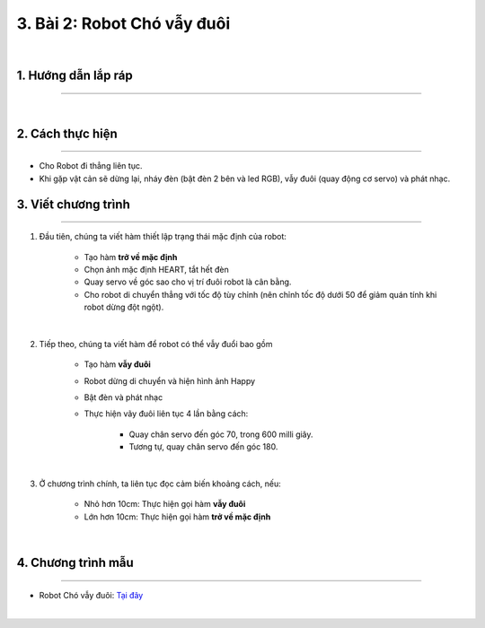 3. Bài 2: Robot Chó vẫy đuôi
=================================

.. image:: images/cho_vay_duoi.jpg
    :width: 400px
    :align: center  
|

1.  Hướng dẫn lắp ráp
---------------
-------------------------

.. raw:: html

 <iframe width="560" height="315" src="https://www.youtube.com/embed/o_aZV16-PoE" title="YouTube video player" frameborder="0" allow="accelerometer; autoplay; clipboard-write; encrypted-media; gyroscope; picture-in-picture" allowfullscreen></iframe>
| 

2.  Cách thực hiện
---------------------------
----------------------

- Cho Robot đi thẳng liên tục.

- Khi gặp vật cản sẽ dừng lại, nháy đèn (bật đèn 2 bên và led RGB), vẫy đuôi (quay động cơ servo) và phát nhạc.


3. Viết chương trình 
-----------
------------------

1. Đầu tiên, chúng ta viết hàm thiết lập trạng thái mặc định của robot:

    - Tạo hàm **trở về mặc định**
    - Chọn ảnh mặc định HEART, tắt hết đèn 
    - Quay servo về góc sao cho vị trí đuôi robot là cân bằng. 
    - Cho robot di chuyển thẳng với tốc độ tùy chỉnh (nên chỉnh tốc độ dưới 50 để giảm quán tính khi robot dừng đột ngột). 

.. image:: images/bai_2.1.png
    :width: 500px
    :align: center  
|    

2. Tiếp theo, chúng ta viết hàm để robot có thể vẫy đuổi bao gồm

    - Tạo hàm **vẫy đuôi**
    - Robot dừng di chuyển và hiện hình ảnh Happy
    - Bật đèn và phát nhạc 
    - Thực hiện vãy đuôi liên tục 4 lần bằng cách: 

        + Quay chân servo đến góc 70, trong 600 milli giây. 
        + Tương tự, quay chân servo đến góc 180. 

.. image:: images/bai_2.2.png
    :width: 600px
    :align: center  
|  

3. Ở chương trình chính, ta liên tục đọc cảm biến khoảng cách, nếu: 

    - Nhỏ hơn 10cm: Thực hiện gọi hàm **vẫy đuôi**
    - Lớn hơn 10cm: Thực hiện gọi hàm **trở về mặc định**

.. image:: images/bai_2.3.png
    :width: 500px
    :align: center  
|

4. Chương trình mẫu
--------------
-------------------

- Robot Chó vẫy đuôi: `Tại đây <https://app.ohstem.vn/#!/share/yolobit/2DQ75ii2gyan1bVuXkFL4dktuLd>`_

.. image:: images/bai_2.4.png
    :width: 200px
    :align: center 
| 
